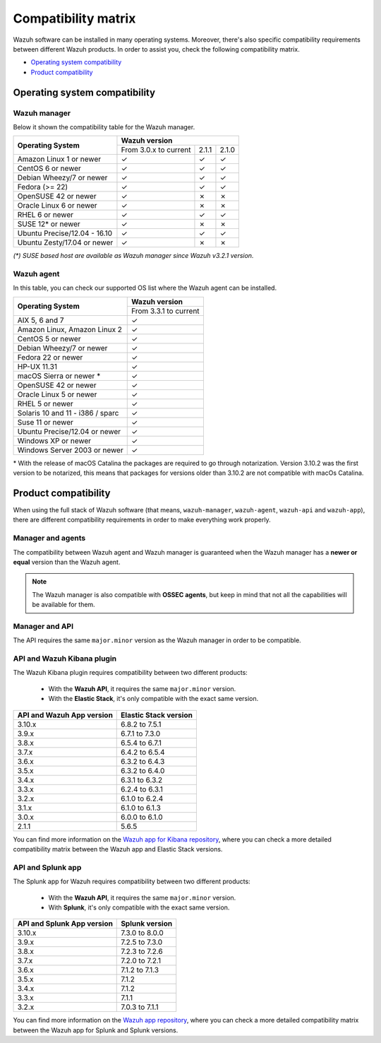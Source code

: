 .. Copyright (C) 2019 Wazuh, Inc.

.. meta:: :description: The Wazuh components and Elastic Stack compatibilities

.. _compatibility_matrix:

Compatibility matrix
====================


.. Wazuh software can be installed in many operating systems, you can check the compatibility matrix, which indicates what OS and Wazuh versions are compatible with your systems.

Wazuh software can be installed in many operating systems. Moreover, there's also specific compatibility requirements between different Wazuh products. In order to assist you, check the following compatibility matrix.

- `Operating system compatibility`_
- `Product compatibility`_

Operating system compatibility
------------------------------

Wazuh manager
^^^^^^^^^^^^^

Below it shown the compatibility table for the Wazuh manager.

+-----------------------------------+------------------------------------------+
|                                   |   **Wazuh version**                      |
+    **Operating System**           +------------------------+--------+--------+
|                                   |  From 3.0.x to current |  2.1.1 |  2.1.0 |
+-----------------------------------+------------------------+--------+--------+
|   Amazon Linux 1 or newer         |       ✓                |   ✓    |   ✓    |
+-----------------------------------+------------------------+--------+--------+
|   CentOS 6 or newer               |       ✓                |   ✓    |   ✓    |
+-----------------------------------+------------------------+--------+--------+
|   Debian Wheezy/7 or newer        |       ✓                |   ✓    |   ✓    |
+-----------------------------------+------------------------+--------+--------+
|   Fedora (>= 22)                  |       ✓                |   ✓    |   ✓    |
+-----------------------------------+------------------------+--------+--------+
|   OpenSUSE 42 or newer            |       ✓                |   ✗    |   ✗    |
+-----------------------------------+------------------------+--------+--------+
|   Oracle Linux 6 or newer         |       ✓                |   ✗    |   ✗    |
+-----------------------------------+------------------------+--------+--------+
|   RHEL 6 or newer                 |       ✓                |   ✓    |   ✓    |
+-----------------------------------+------------------------+--------+--------+
|   SUSE 12* or newer               |       ✓                |   ✗    |   ✗    |
+-----------------------------------+------------------------+--------+--------+
|   Ubuntu Precise/12.04 - 16.10    |       ✓                |   ✓    |   ✓    |
+-----------------------------------+------------------------+--------+--------+
|   Ubuntu Zesty/17.04 or newer     |       ✓                |   ✗    |   ✗    |
+-----------------------------------+------------------------+--------+--------+


*(\*) SUSE based host are available as Wazuh manager since Wazuh v3.2.1 version.*

Wazuh agent
^^^^^^^^^^^

In this table, you can check our supported OS list where the Wazuh agent can be installed.

+------------------------------------+-------------------------+
|                                    |**Wazuh version**        |
+       **Operating System**         +-------------------------+
|                                    |  From 3.3.1 to current  |
+------------------------------------+-------------------------+
|   AIX 5, 6 and 7                   |   ✓                     |
+------------------------------------+-------------------------+
|   Amazon Linux, Amazon Linux 2     |   ✓                     |
+------------------------------------+-------------------------+
|   CentOS 5 or newer                |   ✓                     |
+------------------------------------+-------------------------+
|   Debian Wheezy/7 or newer         |   ✓                     |
+------------------------------------+-------------------------+
|   Fedora 22 or newer               |   ✓                     |
+------------------------------------+-------------------------+
|   HP-UX 11.31                      |   ✓                     |
+------------------------------------+-------------------------+
|   macOS Sierra or newer *          |   ✓                     |
+------------------------------------+-------------------------+
|   OpenSUSE 42 or newer             |   ✓                     |
+------------------------------------+-------------------------+
|   Oracle Linux 5 or newer          |   ✓                     |
+------------------------------------+-------------------------+
|   RHEL 5 or newer                  |   ✓                     |
+------------------------------------+-------------------------+
|   Solaris 10 and 11 - i386 / sparc |   ✓                     |
+------------------------------------+-------------------------+
|   Suse 11 or newer                 |   ✓                     |
+------------------------------------+-------------------------+
|   Ubuntu Precise/12.04 or newer    |   ✓                     |
+------------------------------------+-------------------------+
|   Windows XP or newer              |   ✓                     |
+------------------------------------+-------------------------+
|   Windows Server 2003 or newer     |   ✓                     |
+------------------------------------+-------------------------+

\* With the release of macOS Catalina the packages are required to go through notarization. Version 3.10.2 was the first version to be notarized, this means that packages for versions older than 3.10.2 are not compatible with macOs Catalina.




Product compatibility
---------------------

When using the full stack of Wazuh software (that means, ``wazuh-manager``, ``wazuh-agent``, ``wazuh-api`` and ``wazuh-app``), there are different compatibility requirements in order to make everything work properly.

Manager and agents
^^^^^^^^^^^^^^^^^^

The compatibility between Wazuh agent and Wazuh manager is guaranteed when the Wazuh manager has a **newer or equal** version than the Wazuh agent.


.. note::

    The Wazuh manager is also compatible with **OSSEC agents**, but keep in mind that not all the capabilities will be available for them.

Manager and API
^^^^^^^^^^^^^^^

The API requires the same ``major.minor`` version as the Wazuh manager in order to be compatible.


API and Wazuh Kibana plugin
^^^^^^^^^^^^^^^^^^^^^^^^^^^

The Wazuh Kibana plugin requires compatibility between two different products:

  - With the **Wazuh API**, it requires the same ``major.minor`` version.
  - With the **Elastic Stack**, it's only compatible with the exact same version.

+-----------------------------------+---------------------------+
|                                   |                           |
+    **API and Wazuh App version**  + **Elastic Stack version** +
|                                   |                           |
+-----------------------------------+---------------------------+
|              3.10.x               |      6.8.2 to 7.5.1       |
+-----------------------------------+---------------------------+
|              3.9.x                |      6.7.1 to 7.3.0       |
+-----------------------------------+---------------------------+
|              3.8.x                |      6.5.4 to 6.7.1       |
+-----------------------------------+---------------------------+
|              3.7.x                |      6.4.2 to 6.5.4       |
+-----------------------------------+---------------------------+
|              3.6.x                |      6.3.2 to 6.4.3       |
+-----------------------------------+---------------------------+
|              3.5.x                |      6.3.2 to 6.4.0       |
+-----------------------------------+---------------------------+
|              3.4.x                |      6.3.1 to 6.3.2       |
+-----------------------------------+---------------------------+
|              3.3.x                |      6.2.4 to 6.3.1       |
+-----------------------------------+---------------------------+
|              3.2.x                |      6.1.0 to 6.2.4       |
+-----------------------------------+---------------------------+
|              3.1.x                |      6.1.0 to 6.1.3       |
+-----------------------------------+---------------------------+
|              3.0.x                |      6.0.0 to 6.1.0       |
+-----------------------------------+---------------------------+
|              2.1.1                |           5.6.5           |
+-----------------------------------+---------------------------+

You can find more information on the `Wazuh app for Kibana repository <https://github.com/wazuh/wazuh-kibana-app#installation>`_, where you can check a more detailed compatibility matrix between the Wazuh app and Elastic Stack versions.

API and Splunk app
^^^^^^^^^^^^^^^^^^

The Splunk app for Wazuh requires compatibility between two different products:

  - With the **Wazuh API**, it requires the same ``major.minor`` version.
  - With **Splunk**, it's only compatible with the exact same version.

+---------------------------------+---------------------------+
|                                 |                           |
+ **API and Splunk App version**  +    **Splunk version**     +
|                                 |                           |
+---------------------------------+---------------------------+
|              3.10.x             |      7.3.0 to 8.0.0       |
+---------------------------------+---------------------------+
|              3.9.x              |      7.2.5 to 7.3.0       |
+---------------------------------+---------------------------+
|              3.8.x              |      7.2.3 to 7.2.6       |
+---------------------------------+---------------------------+
|              3.7.x              |      7.2.0 to 7.2.1       |
+---------------------------------+---------------------------+
|              3.6.x              |      7.1.2 to 7.1.3       |
+---------------------------------+---------------------------+
|              3.5.x              |      7.1.2                |
+---------------------------------+---------------------------+
|              3.4.x              |      7.1.2                |
+---------------------------------+---------------------------+
|              3.3.x              |      7.1.1                |
+---------------------------------+---------------------------+
|              3.2.x              |      7.0.3 to 7.1.1       |
+---------------------------------+---------------------------+


You can find more information on the `Wazuh app repository <https://github.com/wazuh/wazuh-splunk#installation>`_, where you can check a more detailed compatibility matrix between the Wazuh app for Splunk and Splunk versions.

